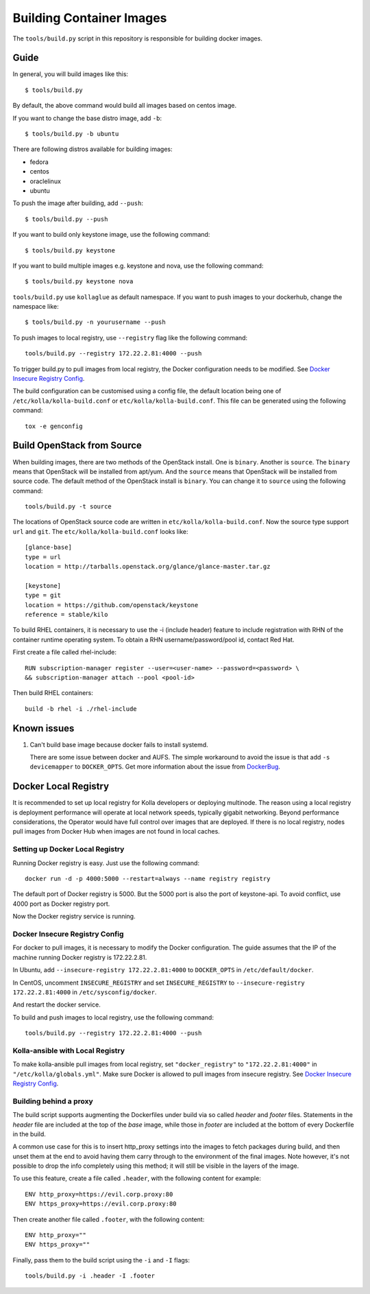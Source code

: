 Building Container Images
=========================

The ``tools/build.py`` script in this repository is
responsible for building docker images.

Guide
-----

In general, you will build images like this:

::

    $ tools/build.py

By default, the above command would build all images based on centos image.

If you want to change the base distro image, add ``-b``:

::

    $ tools/build.py -b ubuntu

There are following distros available for building images:

- fedora
- centos
- oraclelinux
- ubuntu

To push the image after building, add ``--push``:

::

    $ tools/build.py --push


If you want to build only keystone image, use the following command:

::

    $ tools/build.py keystone


If you want to build multiple images e.g. keystone and nova, use the following command:

::

    $ tools/build.py keystone nova


``tools/build.py`` use ``kollaglue`` as default namespace. If you
want to push images to your dockerhub, change the namespace like:

::

   $ tools/build.py -n yourusername --push

To push images to local registry, use ``--registry`` flag like the
following command:

::

    tools/build.py --registry 172.22.2.81:4000 --push

To trigger build.py to pull images from local registry,
the Docker configuration needs to be modified. See
`Docker Insecure Registry Config`_.

The build configuration can be customised using a config file, the default
location being one of ``/etc/kolla/kolla-build.conf`` or
``etc/kolla/kolla-build.conf``. This file can be generated using the following
command:

::

    tox -e genconfig


Build OpenStack from Source
---------------------------

When building images, there are two methods of the OpenStack install.
One is ``binary``. Another is ``source``.
The ``binary`` means that OpenStack will be installed from apt/yum.
And the ``source`` means that OpenStack will be installed from source code.
The default method of the OpenStack install is ``binary``.
You can change it to ``source`` using the following command:

::

    tools/build.py -t source

The locations of OpenStack source code are written in
``etc/kolla/kolla-build.conf``.
Now the source type support ``url`` and ``git``. The
``etc/kolla/kolla-build.conf`` looks like:

::

    [glance-base]
    type = url
    location = http://tarballs.openstack.org/glance/glance-master.tar.gz

    [keystone]
    type = git
    location = https://github.com/openstack/keystone
    reference = stable/kilo

To build RHEL containers, it is necessary to use the -i (include header)
feature to include registration with RHN of the container runtime operating
system.  To obtain a RHN username/password/pool id, contact Red Hat.

First create a file called rhel-include:

::

    RUN subscription-manager register --user=<user-name> --password=<password> \
    && subscription-manager attach --pool <pool-id>

Then build RHEL containers:

::

    build -b rhel -i ./rhel-include



Known issues
------------


1. Can't build base image because docker fails to install systemd.


   There are some issue between docker and AUFS. The simple workaround
   to avoid the issue is that add ``-s devicemapper`` to ``DOCKER_OPTS``.
   Get more information about the issue from DockerBug_.


Docker Local Registry
---------------------

It is recommended to set up local registry for Kolla developers
or deploying multinode. The reason using a local registry is
deployment performance will operate at local network speeds,
typically gigabit networking. Beyond performance considerations,
the Operator would have full control over images that are deployed.
If there is no local registry, nodes pull images from Docker Hub
when images are not found in local caches.

Setting up Docker Local Registry
++++++++++++++++++++++++++++++++

Running Docker registry is easy. Just use the following command:

::

   docker run -d -p 4000:5000 --restart=always --name registry registry

The default port of Docker registry is 5000.
But the 5000 port is also the port of keystone-api.
To avoid conflict, use 4000 port as Docker registry port.

Now the Docker registry service is running.

Docker Insecure Registry Config
+++++++++++++++++++++++++++++++

For docker to pull images, it is necessary to
modify the Docker configuration. The guide assumes that
the IP of the machine running Docker registry is 172.22.2.81.

In Ubuntu, add ``--insecure-registry 172.22.2.81:4000``
to ``DOCKER_OPTS`` in ``/etc/default/docker``.

In CentOS, uncomment ``INSECURE_REGISTRY`` and set ``INSECURE_REGISTRY``
to ``--insecure-registry 172.22.2.81:4000`` in ``/etc/sysconfig/docker``.

And restart the docker service.

To build and push images to local registry, use the following command:

::

    tools/build.py --registry 172.22.2.81:4000 --push

Kolla-ansible with Local Registry
+++++++++++++++++++++++++++++++++

To make kolla-ansible pull images from local registry, set
``"docker_registry"`` to ``"172.22.2.81:4000"`` in
``"/etc/kolla/globals.yml"``. Make sure Docker is allowed to pull
images from insecure registry. See
`Docker Insecure Registry Config`_.


Building behind a proxy
+++++++++++++++++++++++

The build script supports augmenting the Dockerfiles under build via so called
`header` and `footer` files.  Statements in the `header` file are included at
the top of the `base` image, while those in `footer` are included at the bottom
of every Dockerfile in the build.

A common use case for this is to insert http_proxy settings into the images to
fetch packages during build, and then unset them at the end to avoid having
them carry through to the environment of the final images. Note however, it's
not possible to drop the info completely using this method; it will still be
visible in the layers of the image.

To use this feature, create a file called ``.header``, with the following
content for example:

::

    ENV http_proxy=https://evil.corp.proxy:80
    ENV https_proxy=https://evil.corp.proxy:80

Then create another file called ``.footer``, with the following content:

::

    ENV http_proxy=""
    ENV https_proxy=""

Finally, pass them to the build script using the ``-i`` and ``-I`` flags:

::

    tools/build.py -i .header -I .footer


.. _DockerBug: https://github.com/docker/docker/issues/6980
